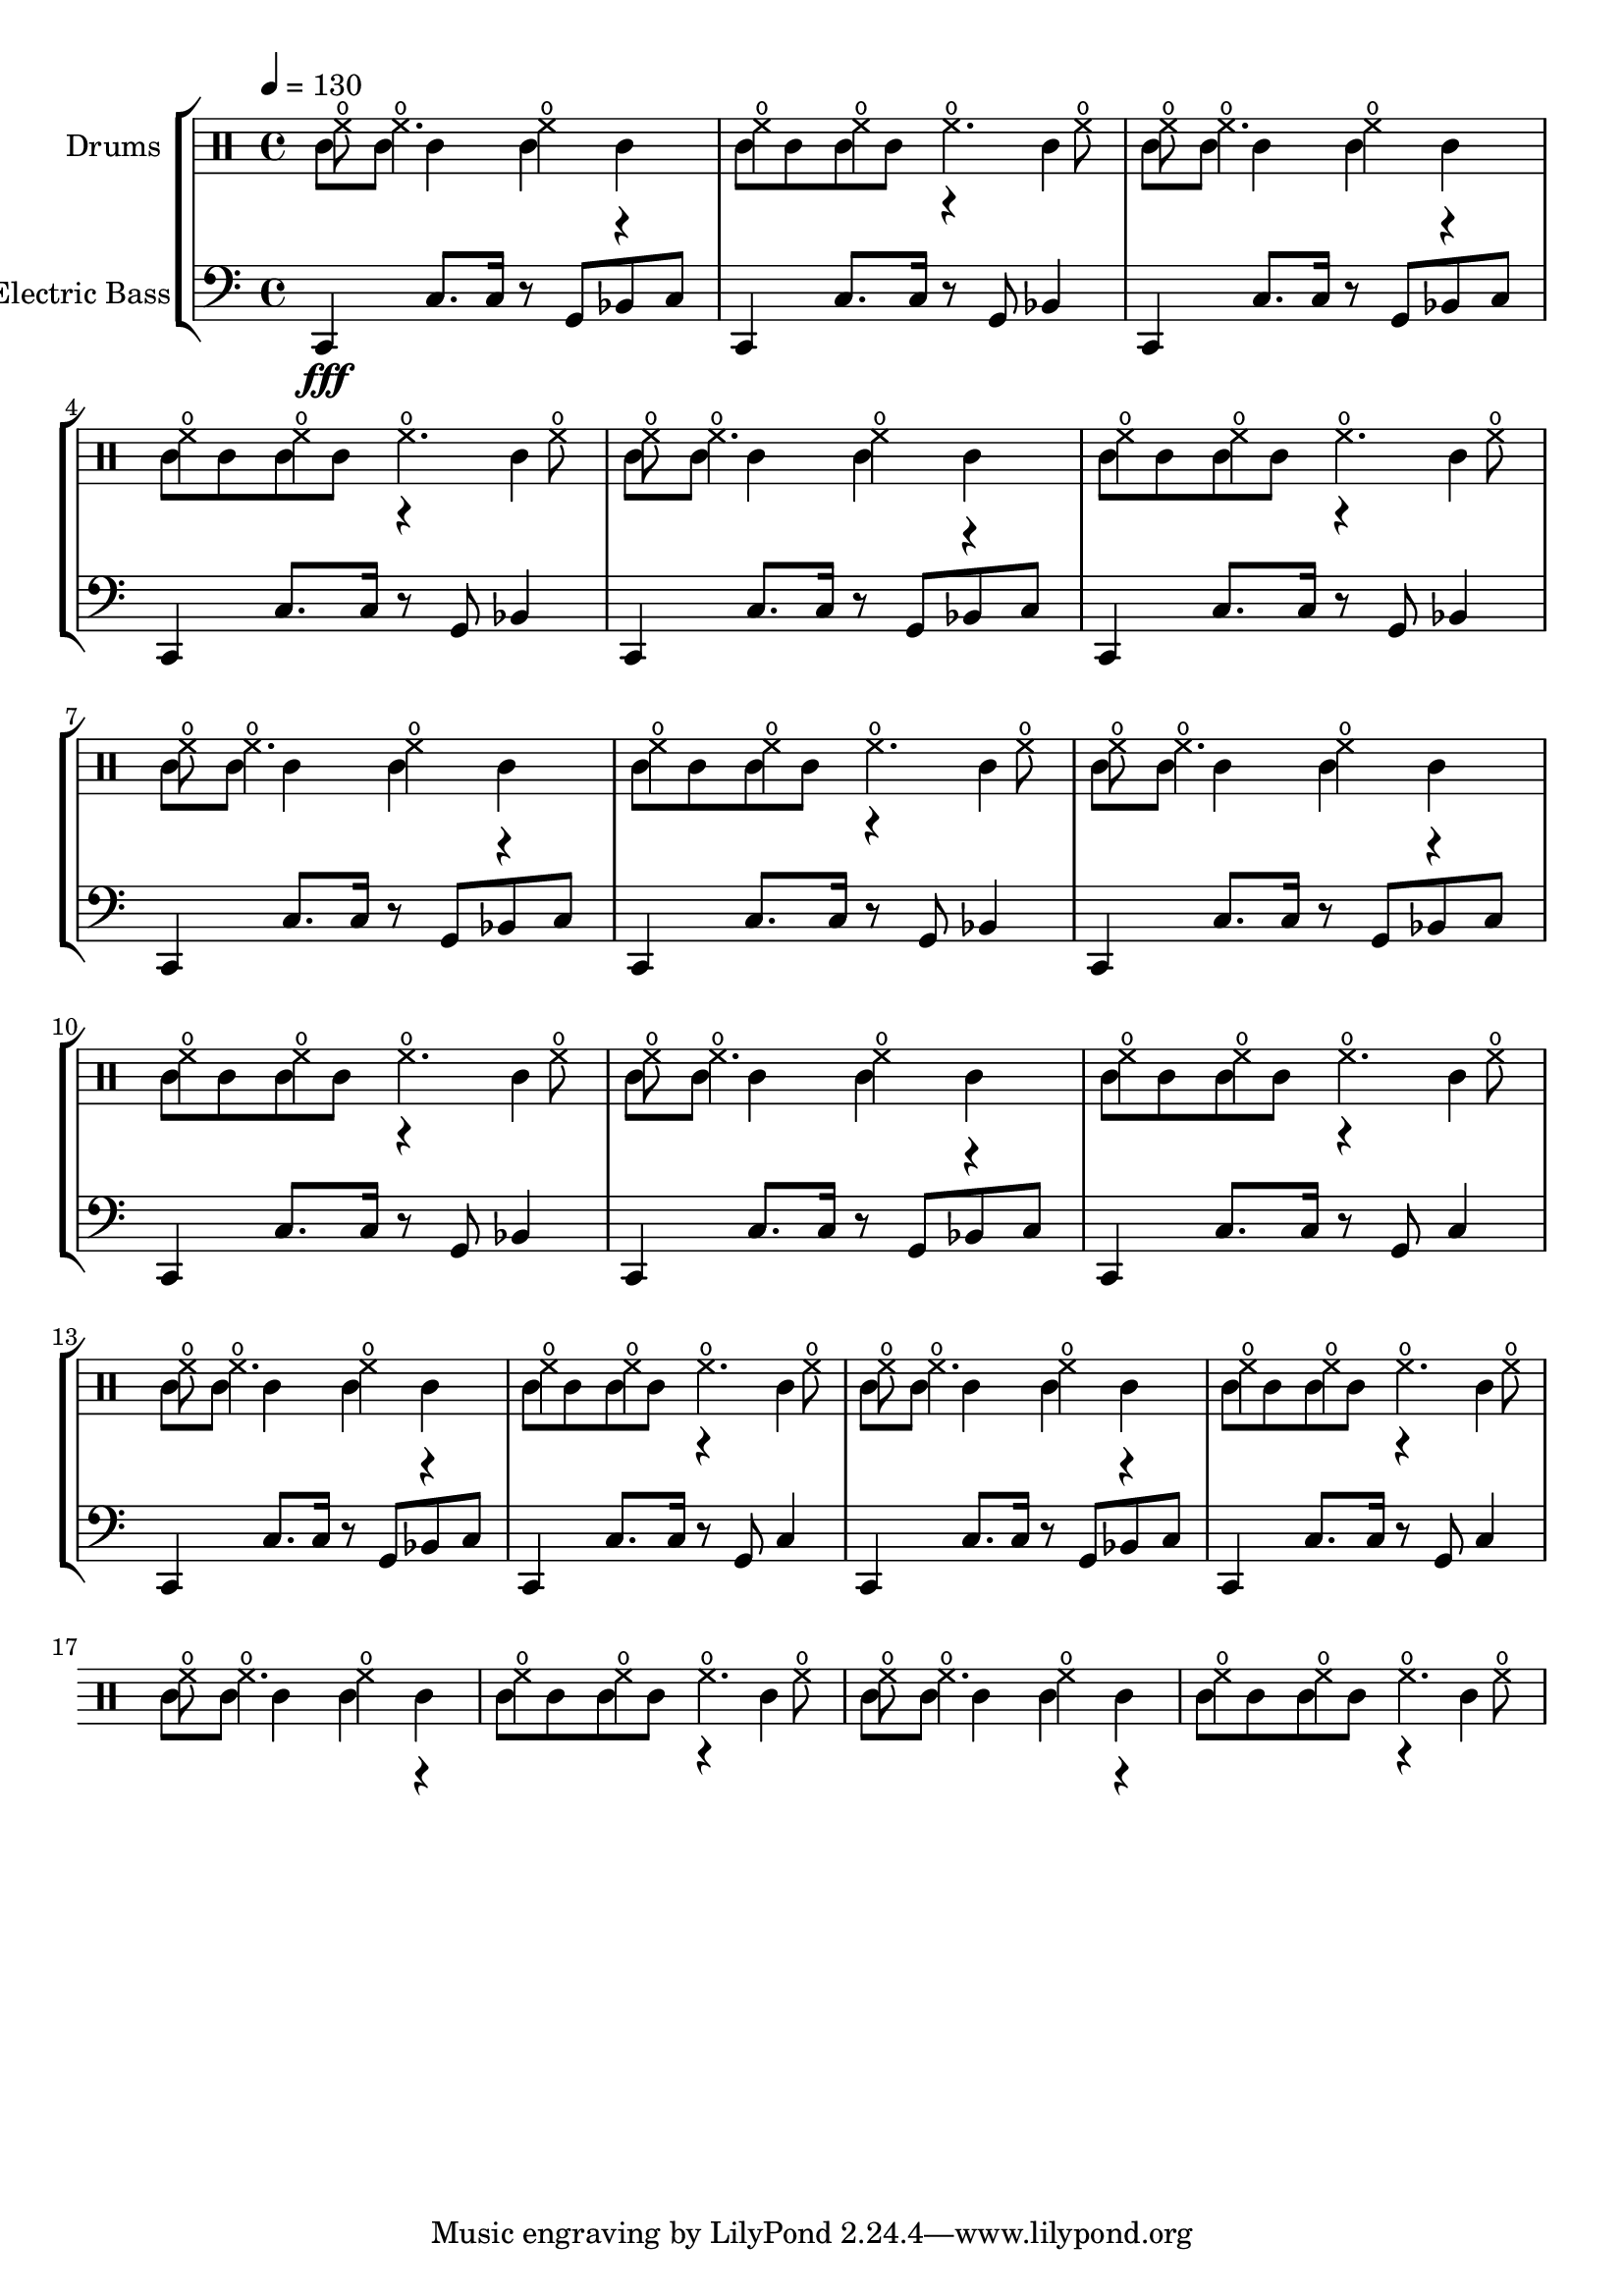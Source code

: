 global = {
\key c \major
\time 4/4
\tempo 4=130
\version "2.16.2"
}

electricbass = \relative c, {
  \clef bass
  \set Staff.instrumentName = #"Electric Bass"
  \set Staff.midiInstrument = #"fretless bass"
  \global
  c4\fff c'8. c16 r8 g bes c
  c,4 c'8. c16 r8 g bes4
  c,4 c'8. c16 r8 g bes c
  c,4 c'8. c16 r8 g bes4 
  c,4 c'8. c16 r8 g bes c
  c,4 c'8. c16 r8 g bes4 
  c,4 c'8. c16 r8 g bes c
  c,4 c'8. c16 r8 g bes4 
  c,4 c'8. c16 r8 g bes c
  c,4 c'8. c16 r8 g bes4
  c,4 c'8. c16 r8 g bes c
  c,4 c'8. c16 r8 g c4
  c,4 c'8. c16 r8 g bes c
  c,4 c'8. c16 r8 g c4
  c,4 c'8. c16 r8 g bes c
  c,4 c'8. c16 r8 g c4
}

up = \drummode {
  \global

hho8 hho4. hho4 r hho4 hho hho4. hho8 
hho8 hho4. hho4 r hho4 hho hho4. hho8 
hho8 hho4. hho4 r hho4 hho hho4. hho8 
hho8 hho4. hho4 r hho4 hho hho4. hho8 
hho8 hho4. hho4 r hho4 hho hho4. hho8 
hho8 hho4. hho4 r hho4 hho hho4. hho8 
hho8 hho4. hho4 r hho4 hho hho4. hho8 
hho8 hho4. hho4 r hho4 hho hho4. hho8 
hho8 hho4. hho4 r hho4 hho hho4. hho8 
hho8 hho4. hho4 r hho4 hho hho4. hho8

}

low = \drummode {
  \global

tt8 tt tt4 tt4 tt tt8 tt tt tt r4 tt 
tt8 tt tt4 tt4 tt tt8 tt tt tt r4 tt 
tt8 tt tt4 tt4 tt tt8 tt tt tt r4 tt 
tt8 tt tt4 tt4 tt tt8 tt tt tt r4 tt 
tt8 tt tt4 tt4 tt tt8 tt tt tt r4 tt 
tt8 tt tt4 tt4 tt tt8 tt tt tt r4 tt 
tt8 tt tt4 tt4 tt tt8 tt tt tt r4 tt 
tt8 tt tt4 tt4 tt tt8 tt tt tt r4 tt 
tt8 tt tt4 tt4 tt tt8 tt tt tt r4 tt 
tt8 tt tt4 tt4 tt tt8 tt tt tt r4 tt

}

drumContents = {
  <<
    \set DrumStaff.instrumentName = #"Drums"
    \new DrumVoice \up
    \new DrumVoice \low
  >>
}

\score {
\new StaffGroup <<
  \new DrumStaff \drumContents
  \new Staff \electricbass
>>
  \layout { }
  \midi { }
}